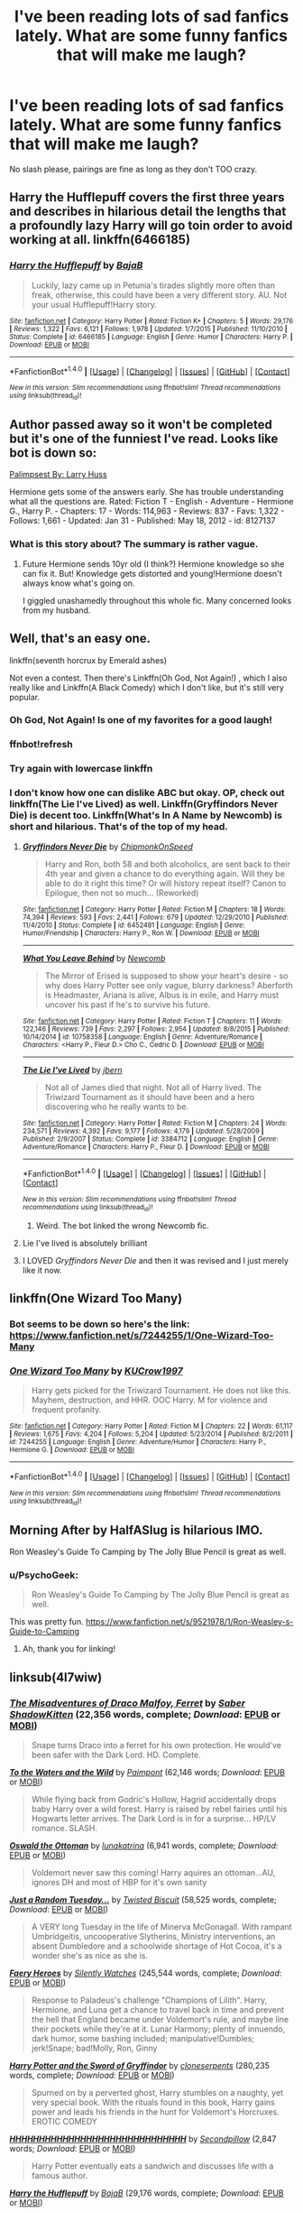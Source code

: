 #+TITLE: I've been reading lots of sad fanfics lately. What are some funny fanfics that will make me laugh?

* I've been reading lots of sad fanfics lately. What are some funny fanfics that will make me laugh?
:PROPERTIES:
:Author: FluffyUnicorny
:Score: 18
:DateUnix: 1465673370.0
:DateShort: 2016-Jun-11
:FlairText: Request
:END:
No slash please, pairings are fine as long as they don't TOO crazy.


** Harry the Hufflepuff covers the first three years and describes in hilarious detail the lengths that a profoundly lazy Harry will go toin order to avoid working at all. linkffn(6466185)
:PROPERTIES:
:Author: Faeriniel
:Score: 10
:DateUnix: 1465692719.0
:DateShort: 2016-Jun-12
:END:

*** [[http://www.fanfiction.net/s/6466185/1/][*/Harry the Hufflepuff/*]] by [[https://www.fanfiction.net/u/943028/BajaB][/BajaB/]]

#+begin_quote
  Luckily, lazy came up in Petunia's tirades slightly more often than freak, otherwise, this could have been a very different story. AU. Not your usual Hufflepuff!Harry story.
#+end_quote

^{/Site/: [[http://www.fanfiction.net/][fanfiction.net]] *|* /Category/: Harry Potter *|* /Rated/: Fiction K+ *|* /Chapters/: 5 *|* /Words/: 29,176 *|* /Reviews/: 1,322 *|* /Favs/: 6,121 *|* /Follows/: 1,978 *|* /Updated/: 1/7/2015 *|* /Published/: 11/10/2010 *|* /Status/: Complete *|* /id/: 6466185 *|* /Language/: English *|* /Genre/: Humor *|* /Characters/: Harry P. *|* /Download/: [[http://www.ff2ebook.com/old/ffn-bot/index.php?id=6466185&source=ff&filetype=epub][EPUB]] or [[http://www.ff2ebook.com/old/ffn-bot/index.php?id=6466185&source=ff&filetype=mobi][MOBI]]}

--------------

*FanfictionBot*^{1.4.0} *|* [[[https://github.com/tusing/reddit-ffn-bot/wiki/Usage][Usage]]] | [[[https://github.com/tusing/reddit-ffn-bot/wiki/Changelog][Changelog]]] | [[[https://github.com/tusing/reddit-ffn-bot/issues/][Issues]]] | [[[https://github.com/tusing/reddit-ffn-bot/][GitHub]]] | [[[https://www.reddit.com/message/compose?to=tusing][Contact]]]

^{/New in this version: Slim recommendations using/ ffnbot!slim! /Thread recommendations using/ linksub(thread_id)!}
:PROPERTIES:
:Author: FanfictionBot
:Score: 1
:DateUnix: 1465747014.0
:DateShort: 2016-Jun-12
:END:


** Author passed away so it won't be completed but it's one of the funniest I've read. Looks like bot is down so:

[[https://www.fanfiction.net/s/8127137/1/Palimpsest][Palimpsest By: Larry Huss]]

Hermione gets some of the answers early. She has trouble understanding what all the questions are. Rated: Fiction T - English - Adventure - Hermione G., Harry P. - Chapters: 17 - Words: 114,963 - Reviews: 837 - Favs: 1,322 - Follows: 1,661 - Updated: Jan 31 - Published: May 18, 2012 - id: 8127137
:PROPERTIES:
:Author: susire
:Score: 5
:DateUnix: 1465688183.0
:DateShort: 2016-Jun-12
:END:

*** What is this story about? The summary is rather vague.
:PROPERTIES:
:Score: 2
:DateUnix: 1465689135.0
:DateShort: 2016-Jun-12
:END:

**** Future Hermione sends 10yr old (I think?) Hermione knowledge so she can fix it. But! Knowledge gets distorted and young!Hermione doesn't always know what's going on.

I giggled unashamedly throughout this whole fic. Many concerned looks from my husband.
:PROPERTIES:
:Author: susire
:Score: 6
:DateUnix: 1465689296.0
:DateShort: 2016-Jun-12
:END:


** Well, that's an easy one.

linkffn(seventh horcrux by Emerald ashes)

Not even a contest. Then there's Linkffn(Oh God, Not Again!) , which I also really like and Linkffn(A Black Comedy) which I don't like, but it's still very popular.
:PROPERTIES:
:Author: Hpfm2
:Score: 9
:DateUnix: 1465676419.0
:DateShort: 2016-Jun-12
:END:

*** Oh God, Not Again! Is one of my favorites for a good laugh!
:PROPERTIES:
:Author: jfinner1
:Score: 5
:DateUnix: 1465677634.0
:DateShort: 2016-Jun-12
:END:


*** ffnbot!refresh
:PROPERTIES:
:Author: Clegko
:Score: 2
:DateUnix: 1465679643.0
:DateShort: 2016-Jun-12
:END:


*** Try again with lowercase linkffn
:PROPERTIES:
:Author: 0Foxy0Engineer0
:Score: 1
:DateUnix: 1465699971.0
:DateShort: 2016-Jun-12
:END:


*** I don't know how one can dislike ABC but okay. OP, check out linkffn(The Lie I've Lived) as well. Linkffn(Gryffindors Never Die) is decent too. Linkffn(What's In A Name by Newcomb) is short and hilarious. That's of the top of my head.
:PROPERTIES:
:Author: ScottPress
:Score: -3
:DateUnix: 1465677974.0
:DateShort: 2016-Jun-12
:END:

**** [[http://www.fanfiction.net/s/6452481/1/][*/Gryffindors Never Die/*]] by [[https://www.fanfiction.net/u/1004602/ChipmonkOnSpeed][/ChipmonkOnSpeed/]]

#+begin_quote
  Harry and Ron, both 58 and both alcoholics, are sent back to their 4th year and given a chance to do everything again. Will they be able to do it right this time? Or will history repeat itself? Canon to Epilogue, then not so much... (Reworked)
#+end_quote

^{/Site/: [[http://www.fanfiction.net/][fanfiction.net]] *|* /Category/: Harry Potter *|* /Rated/: Fiction M *|* /Chapters/: 18 *|* /Words/: 74,394 *|* /Reviews/: 593 *|* /Favs/: 2,441 *|* /Follows/: 679 *|* /Updated/: 12/29/2010 *|* /Published/: 11/4/2010 *|* /Status/: Complete *|* /id/: 6452481 *|* /Language/: English *|* /Genre/: Humor/Friendship *|* /Characters/: Harry P., Ron W. *|* /Download/: [[http://www.ff2ebook.com/old/ffn-bot/index.php?id=6452481&source=ff&filetype=epub][EPUB]] or [[http://www.ff2ebook.com/old/ffn-bot/index.php?id=6452481&source=ff&filetype=mobi][MOBI]]}

--------------

[[http://www.fanfiction.net/s/10758358/1/][*/What You Leave Behind/*]] by [[https://www.fanfiction.net/u/4727972/Newcomb][/Newcomb/]]

#+begin_quote
  The Mirror of Erised is supposed to show your heart's desire - so why does Harry Potter see only vague, blurry darkness? Aberforth is Headmaster, Ariana is alive, Albus is in exile, and Harry must uncover his past if he's to survive his future.
#+end_quote

^{/Site/: [[http://www.fanfiction.net/][fanfiction.net]] *|* /Category/: Harry Potter *|* /Rated/: Fiction T *|* /Chapters/: 11 *|* /Words/: 122,146 *|* /Reviews/: 739 *|* /Favs/: 2,297 *|* /Follows/: 2,954 *|* /Updated/: 8/8/2015 *|* /Published/: 10/14/2014 *|* /id/: 10758358 *|* /Language/: English *|* /Genre/: Adventure/Romance *|* /Characters/: <Harry P., Fleur D.> Cho C., Cedric D. *|* /Download/: [[http://www.ff2ebook.com/old/ffn-bot/index.php?id=10758358&source=ff&filetype=epub][EPUB]] or [[http://www.ff2ebook.com/old/ffn-bot/index.php?id=10758358&source=ff&filetype=mobi][MOBI]]}

--------------

[[http://www.fanfiction.net/s/3384712/1/][*/The Lie I've Lived/*]] by [[https://www.fanfiction.net/u/940359/jbern][/jbern/]]

#+begin_quote
  Not all of James died that night. Not all of Harry lived. The Triwizard Tournament as it should have been and a hero discovering who he really wants to be.
#+end_quote

^{/Site/: [[http://www.fanfiction.net/][fanfiction.net]] *|* /Category/: Harry Potter *|* /Rated/: Fiction M *|* /Chapters/: 24 *|* /Words/: 234,571 *|* /Reviews/: 4,392 *|* /Favs/: 9,177 *|* /Follows/: 4,179 *|* /Updated/: 5/28/2009 *|* /Published/: 2/9/2007 *|* /Status/: Complete *|* /id/: 3384712 *|* /Language/: English *|* /Genre/: Adventure/Romance *|* /Characters/: Harry P., Fleur D. *|* /Download/: [[http://www.ff2ebook.com/old/ffn-bot/index.php?id=3384712&source=ff&filetype=epub][EPUB]] or [[http://www.ff2ebook.com/old/ffn-bot/index.php?id=3384712&source=ff&filetype=mobi][MOBI]]}

--------------

*FanfictionBot*^{1.4.0} *|* [[[https://github.com/tusing/reddit-ffn-bot/wiki/Usage][Usage]]] | [[[https://github.com/tusing/reddit-ffn-bot/wiki/Changelog][Changelog]]] | [[[https://github.com/tusing/reddit-ffn-bot/issues/][Issues]]] | [[[https://github.com/tusing/reddit-ffn-bot/][GitHub]]] | [[[https://www.reddit.com/message/compose?to=tusing][Contact]]]

^{/New in this version: Slim recommendations using/ ffnbot!slim! /Thread recommendations using/ linksub(thread_id)!}
:PROPERTIES:
:Author: FanfictionBot
:Score: 1
:DateUnix: 1465746992.0
:DateShort: 2016-Jun-12
:END:

***** Weird. The bot linked the wrong Newcomb fic.
:PROPERTIES:
:Author: ScottPress
:Score: 1
:DateUnix: 1465765642.0
:DateShort: 2016-Jun-13
:END:


**** Lie I've lived is absolutely brilliant
:PROPERTIES:
:Author: walaska
:Score: 1
:DateUnix: 1465757272.0
:DateShort: 2016-Jun-12
:END:


**** I LOVED /Gryffindors Never Die/ and then it was revised and I just merely like it now.
:PROPERTIES:
:Author: jeffala
:Score: 1
:DateUnix: 1465697285.0
:DateShort: 2016-Jun-12
:END:


** linkffn(One Wizard Too Many)
:PROPERTIES:
:Author: ShamaylA
:Score: 4
:DateUnix: 1465674455.0
:DateShort: 2016-Jun-12
:END:

*** Bot seems to be down so here's the link: [[https://www.fanfiction.net/s/7244255/1/One-Wizard-Too-Many]]
:PROPERTIES:
:Author: ShamaylA
:Score: 1
:DateUnix: 1465731509.0
:DateShort: 2016-Jun-12
:END:


*** [[http://www.fanfiction.net/s/7244255/1/][*/One Wizard Too Many/*]] by [[https://www.fanfiction.net/u/2274808/KUCrow1997][/KUCrow1997/]]

#+begin_quote
  Harry gets picked for the Triwizard Tournament. He does not like this. Mayhem, destruction, and HHR. OOC Harry. M for violence and frequent profanity.
#+end_quote

^{/Site/: [[http://www.fanfiction.net/][fanfiction.net]] *|* /Category/: Harry Potter *|* /Rated/: Fiction M *|* /Chapters/: 22 *|* /Words/: 61,117 *|* /Reviews/: 1,675 *|* /Favs/: 4,204 *|* /Follows/: 5,204 *|* /Updated/: 5/23/2014 *|* /Published/: 8/2/2011 *|* /id/: 7244255 *|* /Language/: English *|* /Genre/: Adventure/Humor *|* /Characters/: Harry P., Hermione G. *|* /Download/: [[http://www.ff2ebook.com/old/ffn-bot/index.php?id=7244255&source=ff&filetype=epub][EPUB]] or [[http://www.ff2ebook.com/old/ffn-bot/index.php?id=7244255&source=ff&filetype=mobi][MOBI]]}

--------------

*FanfictionBot*^{1.4.0} *|* [[[https://github.com/tusing/reddit-ffn-bot/wiki/Usage][Usage]]] | [[[https://github.com/tusing/reddit-ffn-bot/wiki/Changelog][Changelog]]] | [[[https://github.com/tusing/reddit-ffn-bot/issues/][Issues]]] | [[[https://github.com/tusing/reddit-ffn-bot/][GitHub]]] | [[[https://www.reddit.com/message/compose?to=tusing][Contact]]]

^{/New in this version: Slim recommendations using/ ffnbot!slim! /Thread recommendations using/ linksub(thread_id)!}
:PROPERTIES:
:Author: FanfictionBot
:Score: 1
:DateUnix: 1465746925.0
:DateShort: 2016-Jun-12
:END:


** Morning After by HalfASlug is hilarious IMO.

Ron Weasley's Guide To Camping by The Jolly Blue Pencil is great as well.
:PROPERTIES:
:Author: DEP61
:Score: 2
:DateUnix: 1465690635.0
:DateShort: 2016-Jun-12
:END:

*** u/PsychoGeek:
#+begin_quote
  Ron Weasley's Guide To Camping by The Jolly Blue Pencil is great as well.
#+end_quote

This was pretty fun. [[https://www.fanfiction.net/s/9521978/1/Ron-Weasley-s-Guide-to-Camping]]
:PROPERTIES:
:Author: PsychoGeek
:Score: 2
:DateUnix: 1465735750.0
:DateShort: 2016-Jun-12
:END:

**** Ah, thank you for linking!
:PROPERTIES:
:Author: DEP61
:Score: 1
:DateUnix: 1465738988.0
:DateShort: 2016-Jun-12
:END:


** linksub(4l7wiw)
:PROPERTIES:
:Author: Freshenstein
:Score: 2
:DateUnix: 1465729971.0
:DateShort: 2016-Jun-12
:END:

*** [[http://www.fanfiction.net/s/2690275/1/][*/The Misadventures of Draco Malfoy, Ferret/*]] by [[https://www.fanfiction.net/u/714729/Saber-ShadowKitten][/Saber ShadowKitten/]] (22,356 words, complete; /Download/: [[http://www.p0ody-files.com/ff_to_ebook/ffn-bot/index.php?id=2690275&source=ff&filetype=epub][EPUB]] or [[http://www.p0ody-files.com/ff_to_ebook/ffn-bot/index.php?id=2690275&source=ff&filetype=mobi][MOBI]])

#+begin_quote
  Snape turns Draco into a ferret for his own protection. He would've been safer with the Dark Lord. HD. Complete.
#+end_quote

[[http://www.fanfiction.net/s/7985679/1/][*/To the Waters and the Wild/*]] by [[https://www.fanfiction.net/u/2289300/Paimpont][/Paimpont/]] (62,146 words; /Download/: [[http://www.p0ody-files.com/ff_to_ebook/ffn-bot/index.php?id=7985679&source=ff&filetype=epub][EPUB]] or [[http://www.p0ody-files.com/ff_to_ebook/ffn-bot/index.php?id=7985679&source=ff&filetype=mobi][MOBI]])

#+begin_quote
  While flying back from Godric's Hollow, Hagrid accidentally drops baby Harry over a wild forest. Harry is raised by rebel fairies until his Hogwarts letter arrives. The Dark Lord is in for a surprise... HP/LV romance. SLASH.
#+end_quote

[[http://www.fanfiction.net/s/4045112/1/][*/Oswald the Ottoman/*]] by [[https://www.fanfiction.net/u/199514/lunakatrina][/lunakatrina/]] (6,941 words, complete; /Download/: [[http://www.p0ody-files.com/ff_to_ebook/ffn-bot/index.php?id=4045112&source=ff&filetype=epub][EPUB]] or [[http://www.p0ody-files.com/ff_to_ebook/ffn-bot/index.php?id=4045112&source=ff&filetype=mobi][MOBI]])

#+begin_quote
  Voldemort never saw this coming! Harry aquires an ottoman...AU, ignores DH and most of HBP for it's own sanity
#+end_quote

[[http://www.fanfiction.net/s/3124159/1/][*/Just a Random Tuesday.../*]] by [[https://www.fanfiction.net/u/957547/Twisted-Biscuit][/Twisted Biscuit/]] (58,525 words, complete; /Download/: [[http://www.p0ody-files.com/ff_to_ebook/ffn-bot/index.php?id=3124159&source=ff&filetype=epub][EPUB]] or [[http://www.p0ody-files.com/ff_to_ebook/ffn-bot/index.php?id=3124159&source=ff&filetype=mobi][MOBI]])

#+begin_quote
  A VERY long Tuesday in the life of Minerva McGonagall. With rampant Umbridgeitis, uncooperative Slytherins, Ministry interventions, an absent Dumbledore and a schoolwide shortage of Hot Cocoa, it's a wonder she's as nice as she is.
#+end_quote

[[http://www.fanfiction.net/s/8233288/1/][*/Faery Heroes/*]] by [[https://www.fanfiction.net/u/4036441/Silently-Watches][/Silently Watches/]] (245,544 words, complete; /Download/: [[http://www.p0ody-files.com/ff_to_ebook/ffn-bot/index.php?id=8233288&source=ff&filetype=epub][EPUB]] or [[http://www.p0ody-files.com/ff_to_ebook/ffn-bot/index.php?id=8233288&source=ff&filetype=mobi][MOBI]])

#+begin_quote
  Response to Paladeus's challenge "Champions of Lilith". Harry, Hermione, and Luna get a chance to travel back in time and prevent the hell that England became under Voldemort's rule, and maybe line their pockets while they're at it. Lunar Harmony; plenty of innuendo, dark humor, some bashing included; manipulative!Dumbles; jerk!Snape; bad!Molly, Ron, Ginny
#+end_quote

[[http://www.fanfiction.net/s/2841153/1/][*/Harry Potter and the Sword of Gryffindor/*]] by [[https://www.fanfiction.net/u/881050/cloneserpents][/cloneserpents/]] (280,235 words, complete; /Download/: [[http://www.p0ody-files.com/ff_to_ebook/ffn-bot/index.php?id=2841153&source=ff&filetype=epub][EPUB]] or [[http://www.p0ody-files.com/ff_to_ebook/ffn-bot/index.php?id=2841153&source=ff&filetype=mobi][MOBI]])

#+begin_quote
  Spurned on by a perverted ghost, Harry stumbles on a naughty, yet very special book. With the rituals found in this book, Harry gains power and leads his friends in the hunt for Voldemort's Horcruxes. EROTIC COMEDY
#+end_quote

[[http://www.fanfiction.net/s/2554200/1/][*/HHHHHHHHHHHHHHHHHHHHHHHHHHHHHH/*]] by [[https://www.fanfiction.net/u/883930/Secondpillow][/Secondpillow/]] (2,847 words; /Download/: [[http://www.p0ody-files.com/ff_to_ebook/ffn-bot/index.php?id=2554200&source=ff&filetype=epub][EPUB]] or [[http://www.p0ody-files.com/ff_to_ebook/ffn-bot/index.php?id=2554200&source=ff&filetype=mobi][MOBI]])

#+begin_quote
  Harry Potter eventually eats a sandwich and discusses life with a famous author.
#+end_quote

[[http://www.fanfiction.net/s/6466185/1/][*/Harry the Hufflepuff/*]] by [[https://www.fanfiction.net/u/943028/BajaB][/BajaB/]] (29,176 words, complete; /Download/: [[http://www.p0ody-files.com/ff_to_ebook/ffn-bot/index.php?id=6466185&source=ff&filetype=epub][EPUB]] or [[http://www.p0ody-files.com/ff_to_ebook/ffn-bot/index.php?id=6466185&source=ff&filetype=mobi][MOBI]])

#+begin_quote
  Luckily, lazy came up in Petunia's tirades slightly more often than freak, otherwise, this could have been a very different story. AU. Not your usual Hufflepuff!Harry story.
#+end_quote

[[http://www.fanfiction.net/s/6624252/1/][*/Nocturnal/*]] by [[https://www.fanfiction.net/u/2684008/forcedInduction][/forcedInduction/]] (43,288 words, complete; /Download/: [[http://www.p0ody-files.com/ff_to_ebook/ffn-bot/index.php?id=6624252&source=ff&filetype=epub][EPUB]] or [[http://www.p0ody-files.com/ff_to_ebook/ffn-bot/index.php?id=6624252&source=ff&filetype=mobi][MOBI]])

#+begin_quote
  It all started with the Polyjuice Incident. Second-year Harry and Hermione star in a very surreal romantic comedy. Featuring Ron "Lovable Comic Relief" Weasley and Luna "Not Dating Ron in my Stories" Lovegood. Overhauled in 2014.
#+end_quote

[[http://www.fanfiction.net/s/3191147/1/][*/Honestly, Headmaster/*]] by [[https://www.fanfiction.net/u/897648/Meteoricshipyards][/Meteoricshipyards/]] (1,843 words, complete; /Download/: [[http://www.p0ody-files.com/ff_to_ebook/ffn-bot/index.php?id=3191147&source=ff&filetype=epub][EPUB]] or [[http://www.p0ody-files.com/ff_to_ebook/ffn-bot/index.php?id=3191147&source=ff&filetype=mobi][MOBI]])

#+begin_quote
  Harry has to explain what happened last night to Headmaster Dumbledore.
#+end_quote

[[http://www.fanfiction.net/s/5483280/1/][*/Harry Potter and the Champion's Champion/*]] by [[https://www.fanfiction.net/u/2036266/DriftWood1965][/DriftWood1965/]] (108,953 words, complete; /Download/: [[http://www.p0ody-files.com/ff_to_ebook/ffn-bot/index.php?id=5483280&source=ff&filetype=epub][EPUB]] or [[http://www.p0ody-files.com/ff_to_ebook/ffn-bot/index.php?id=5483280&source=ff&filetype=mobi][MOBI]])

#+begin_quote
  Harry allows Ron to compete for him in the tournament. How does he fare? This is a Harry/Hermione story with SERIOUSLY Idiot!Ron Bashing. If that isn't what you like, please read something else. Complete but I do expect to add an alternate ending or two.
#+end_quote

[[http://www.fanfiction.net/s/4045539/1/][*/Crack'd Mirror/*]] by [[https://www.fanfiction.net/u/881050/cloneserpents][/cloneserpents/]] (162,650 words; /Download/: [[http://www.p0ody-files.com/ff_to_ebook/ffn-bot/index.php?id=4045539&source=ff&filetype=epub][EPUB]] or [[http://www.p0ody-files.com/ff_to_ebook/ffn-bot/index.php?id=4045539&source=ff&filetype=mobi][MOBI]])

#+begin_quote
  What happens when a botched ritual switches a Harry from an evil mirror universe with our hero? Will the world survive? Post OotP Parody/Erotic Comedy Evil!Harry/multiple partners/femmslash
#+end_quote

[[http://www.fanfiction.net/s/4655545/1/][*/Reunion/*]] by [[https://www.fanfiction.net/u/686093/Rorschach-s-Blot][/Rorschach's Blot/]] (61,134 words, complete; /Download/: [[http://www.p0ody-files.com/ff_to_ebook/ffn-bot/index.php?id=4655545&source=ff&filetype=epub][EPUB]] or [[http://www.p0ody-files.com/ff_to_ebook/ffn-bot/index.php?id=4655545&source=ff&filetype=mobi][MOBI]])

#+begin_quote
  It all starts with Hogwarts' Class Reunion.
#+end_quote

--------------

/slim!FanfictionBot/^{1.4.0}. Note that some story data has been sourced from older threads, and may be out of date.
:PROPERTIES:
:Author: FanfictionBot
:Score: 2
:DateUnix: 1465743221.0
:DateShort: 2016-Jun-12
:END:


*** I tried out the new function of linkbot but I dunno if it's working so I asked this a couple weeks ago and got some good responses.

[[https://www.reddit.com/r/HPfanfiction/comments/4l7wiw/favorite_finished_crackfics_or_humorfics/]]
:PROPERTIES:
:Author: Freshenstein
:Score: 1
:DateUnix: 1465730329.0
:DateShort: 2016-Jun-12
:END:

**** Sorry, the bot was down for a bit!
:PROPERTIES:
:Author: tusing
:Score: 1
:DateUnix: 1465746883.0
:DateShort: 2016-Jun-12
:END:

***** It's all good. He's gotta sleep sometime!
:PROPERTIES:
:Author: Freshenstein
:Score: 2
:DateUnix: 1465748723.0
:DateShort: 2016-Jun-12
:END:


** Linkffn([[https://m.fanfiction.net/s/4772789/1/Six-Years-Six-Applicants]])

This one is absolutely halirous give it a go.
:PROPERTIES:
:Author: toni_toni
:Score: 3
:DateUnix: 1465682668.0
:DateShort: 2016-Jun-12
:END:

*** [[http://www.fanfiction.net/s/4772789/1/][*/Six Years, Six Applicants/*]] by [[https://www.fanfiction.net/u/674180/Sarah1281][/Sarah1281/]]

#+begin_quote
  Chronicling Dumbledore's never-ending and sometimes desperate attempts to fill the Defense Against the Dark Arts position with anyone but Snape and Snape's persistent attempts to land the job anyway.
#+end_quote

^{/Site/: [[http://www.fanfiction.net/][fanfiction.net]] *|* /Category/: Harry Potter *|* /Rated/: Fiction K+ *|* /Chapters/: 6 *|* /Words/: 11,536 *|* /Reviews/: 301 *|* /Favs/: 987 *|* /Follows/: 135 *|* /Updated/: 1/19/2009 *|* /Published/: 1/5/2009 *|* /Status/: Complete *|* /id/: 4772789 *|* /Language/: English *|* /Genre/: Humor *|* /Characters/: Severus S., Albus D. *|* /Download/: [[http://www.ff2ebook.com/old/ffn-bot/index.php?id=4772789&source=ff&filetype=epub][EPUB]] or [[http://www.ff2ebook.com/old/ffn-bot/index.php?id=4772789&source=ff&filetype=mobi][MOBI]]}

--------------

*FanfictionBot*^{1.4.0} *|* [[[https://github.com/tusing/reddit-ffn-bot/wiki/Usage][Usage]]] | [[[https://github.com/tusing/reddit-ffn-bot/wiki/Changelog][Changelog]]] | [[[https://github.com/tusing/reddit-ffn-bot/issues/][Issues]]] | [[[https://github.com/tusing/reddit-ffn-bot/][GitHub]]] | [[[https://www.reddit.com/message/compose?to=tusing][Contact]]]

^{/New in this version: Slim recommendations using/ ffnbot!slim! /Thread recommendations using/ linksub(thread_id)!}
:PROPERTIES:
:Author: FanfictionBot
:Score: 1
:DateUnix: 1465747051.0
:DateShort: 2016-Jun-12
:END:


** I always rec linkffn(Jamie Evans and Fate's Fool). It's brilliant and clever and crazy and even ridiculous at times, but always an absolute blast to read.
:PROPERTIES:
:Author: Karinta
:Score: 1
:DateUnix: 1465697578.0
:DateShort: 2016-Jun-12
:END:
